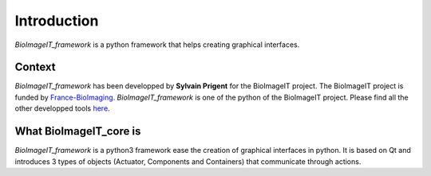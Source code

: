 Introduction
============

`BioImageIT_framework` is a python framework that helps creating graphical interfaces.     

Context
-------
`BioImageIT_framework` has been developped by **Sylvain Prigent** for the BioImageIT project. The BioImageIT project is funded by `France-BioImaging <https://france-bioimaging.org/>`_.
`BioImageIT_framework` is one of the python of the BioImageIT project. Please find all the other developped tools `here <https://github.com/bioimageit/>`_.

What BioImageIT_core is
-----------------------
`BioImageIT_framework` is a python3 framework ease the creation of graphical interfaces in python. It is based on Qt and introduces 3 types of objects (Actuator, Components and Containers) that communicate through actions.  